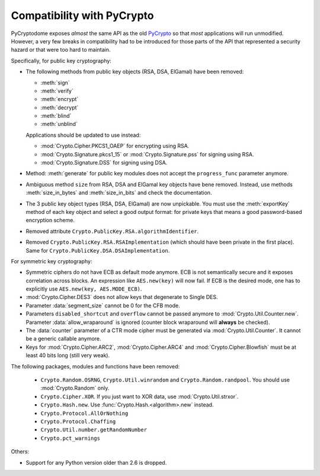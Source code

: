 Compatibility with PyCrypto
===========================

PyCryptodome exposes *almost* the same API as the old `PyCrypto <https://www.dlitz.net/software/pycrypto>`_
so that *most* applications will run unmodified.
However, a very few breaks in compatibility had to be introduced
for those parts of the API that represented a security hazard or that
were too hard to maintain.

Specifically, for public key cryptography:

* The following methods from public key objects (RSA, DSA, ElGamal) have been
  removed:
  
  - :meth:`sign`
  - :meth:`verify`
  - :meth:`encrypt`
  - :meth:`decrypt`
  - :meth:`blind`
  - :meth:`unblind`

  Applications should be updated to use instead:

  - :mod:`Crypto.Cipher.PKCS1_OAEP` for encrypting using RSA.
  - :mod:`Crypto.Signature.pkcs1_15` or :mod:`Crypto.Signature.pss` for signing using RSA.
  - :mod:`Crypto.Signature.DSS` for signing using DSA.
* Method: :meth:`generate` for public key modules does not accept the ``progress_func`` parameter anymore.
* Ambiguous method ``size`` from RSA, DSA and ElGamal key objects have bene removed.
  Instead, use methods :meth:`size_in_bytes` and :meth:`size_in_bits` and check the documentation.
* The 3 public key object types (RSA, DSA, ElGamal) are now unpickable.
  You must use the :meth:`exportKey` method of each key object and select a good output format: for private
  keys that means a good password-based encryption scheme.
* Removed attribute ``Crypto.PublicKey.RSA.algorithmIdentifier``.
* Removed ``Crypto.PublicKey.RSA.RSAImplementation`` (which should have been private in the first place).
  Same for ``Crypto.PublicKey.DSA.DSAImplementation``.

For symmetric key cryptography:

* Symmetric ciphers do not have ECB as default mode anymore. ECB is not semantically secure
  and it exposes correlation across blocks.
  An expression like ``AES.new(key)`` will now fail. If ECB is the desired mode,
  one has to explicitly use ``AES.new(key, AES.MODE_ECB)``.
* :mod:`Crypto.Cipher.DES3` does not allow keys that degenerate to Single DES.
* Parameter :data:`segment_size` cannot be 0 for the CFB mode.
* Parameters ``disabled_shortcut`` and ``overflow`` cannot be passed anymore to :mod:`Crypto.Util.Counter.new`.
  Parameter :data:`allow_wraparound` is ignored (counter block wraparound will **always** be checked).
* The :data:`counter` parameter of a CTR mode cipher must be generated via
  :mod:`Crypto.Util.Counter`. It cannot be a generic callable anymore.
* Keys for :mod:`Crypto.Cipher.ARC2`, :mod:`Crypto.Cipher.ARC4` and :mod:`Crypto.Cipher.Blowfish` must be at least 40 bits long (still very weak).

The following packages, modules and functions have been removed:

    - ``Crypto.Random.OSRNG``, ``Crypto.Util.winrandom`` and ``Crypto.Random.randpool``.
      You should use :mod:`Crypto.Random` only.
    - ``Crypto.Cipher.XOR``. If you just want to XOR data, use :mod:`Crypto.Util.strxor`.
    - ``Crypto.Hash.new``. Use :func:`Crypto.Hash.<algorithm>.new` instead.
    - ``Crypto.Protocol.AllOrNothing``
    - ``Crypto.Protocol.Chaffing``
    - ``Crypto.Util.number.getRandomNumber``
    - ``Crypto.pct_warnings``

Others:

* Support for any Python version older than 2.6 is dropped.

